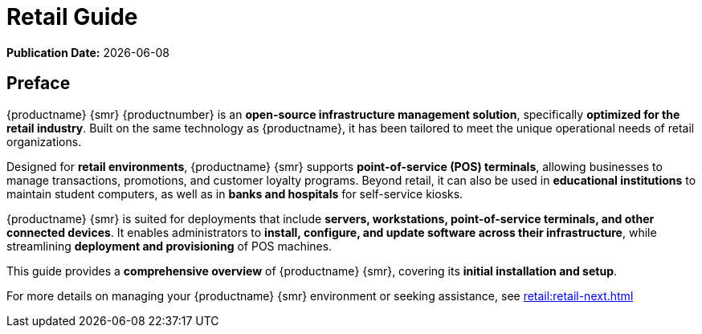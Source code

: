 ifndef::backend-pdf[]
[[uyuni-retail-overview]]
= Retail Guide

// HTML Publication date 
**Publication Date:** {docdate}

== Preface

{productname} {smr} {productnumber} is an **open-source infrastructure management solution**, specifically **optimized for the retail industry**. 
Built on the same technology as {productname}, it has been tailored to meet the unique operational needs of retail organizations.  

Designed for **retail environments**, {productname} {smr} supports **point-of-service (POS) terminals**, allowing businesses to manage transactions, promotions, and customer loyalty programs. 
Beyond retail, it can also be used in **educational institutions** to maintain student computers, as well as in **banks and hospitals** for self-service kiosks.  

{productname} {smr} is suited for deployments that include **servers, workstations, point-of-service terminals, and other connected devices**. 
It enables administrators to **install, configure, and update software across their infrastructure**, while streamlining **deployment and provisioning** of POS machines.  

This guide provides a **comprehensive overview** of {productname} {smr}, covering its **initial installation and setup**.  

ifeval::[{mlm-content} == true]  
For complete documentation, refer to the **{productname} documentation suite** at https://documentation.suse.com/.  
endif::[]  

ifeval::[{uyuni-content} == true]  
For additional guidance, refer to the **{productname} documentation suite** at https://www.uyuni-project.org/uyuni-docs.  
endif::[]  

For more details on managing your {productname} {smr} environment or seeking assistance, see xref:retail:retail-next.adoc[]  


endif::[]

// PDF PREFACE PAGE
ifdef::backend-pdf[]

<<<
// Required for preface section of pdf
[preface]
== Preface

Retail +
{productname} {productnumber}

{productname} {smr} {productnumber} is an **open-source infrastructure management solution**, specifically **optimized for the retail industry**. 
Built on the same technology as {productname}, it has been tailored to meet the unique operational needs of retail organizations.  

Designed for **retail environments**, {productname} {smr} supports **point-of-service (POS) terminals**, allowing businesses to manage transactions, promotions, and customer loyalty programs. 
Beyond retail, it can also be used in **educational institutions** to maintain student computers, as well as in **banks and hospitals** for self-service kiosks.  

{productname} {smr} is suited for deployments that include **servers, workstations, point-of-service terminals, and other connected devices**. 
It enables administrators to **install, configure, and update software across their infrastructure**, while streamlining **deployment and provisioning** of POS machines.  

This guide provides a **comprehensive overview** of {productname} {smr}, covering its **initial installation and setup**.  

ifeval::[{mlm-content} == true]  
For complete documentation, refer to the **{productname} documentation suite** at https://documentation.suse.com/.  
endif::[]  

ifeval::[{uyuni-content} == true]  
For additional guidance, refer to the **{productname} documentation suite** at https://www.uyuni-project.org/uyuni-docs.  
endif::[]  

For more details on managing your {productname} {smr} environment or seeking assistance, see xref:retail:retail-next.adoc[]. 

// PDF Publication

**Publication Date:** {docdate}

// PDF Copyright Space

{nbsp} +
{nbsp} +
{nbsp} +
{nbsp} +
{nbsp} +
{nbsp} +
{nbsp} +
{nbsp} +
{nbsp} +


<<<

toc::[]

endif::[]
